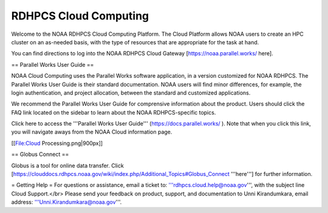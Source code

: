 
.. _cloud-user-guide:

****************
RDHPCS Cloud Computing 
****************

Welcome to the NOAA RDHPCS Cloud Computing Platform. The Cloud Platform allows NOAA users to create an HPC cluster on an as-needed basis, with the type of resources that are appropriate for the task at hand.

You can find directions to log into the NOAA RDHPCS Cloud Gateway [https://noaa.parallel.works/ here].

== Parallel Works User Guide ==

NOAA Cloud Computing uses the Parallel Works software application, in a version customized for NOAA RDHPCS.  The Parallel Works User Guide is their standard documentation. NOAA users will find minor differences, for example, the login authentication, and project allocation, between the standard and customized applications.

We recommend the Parallel Works User Guide for comprensive information about the product. Users should click the FAQ link located on the sidebar to learn about the NOAA RDHPCS-specific topics.

Click here to access the '''Parallel Works User Guide''' (https://docs.parallel.works/ ). Note that when you click this link, you will navigate aways from the NOAA Cloud information page.


[[File:Cloud Processing.png|900px]]


.. image:: /images/Cloud Processing.jpg

== Globus Connect ==

Globus is a tool for online data transfer. Click [https://clouddocs.rdhpcs.noaa.gov/wiki/index.php/Additional_Topics#Globus_Connect '''here'''] for further information.

= Getting Help =
For questions or assistance, email a ticket to: '''rdhpcs.cloud.help@noaa.gov''', with the subject line Cloud Support.</br>
Please send your feedback on product, support, and documentation to Unni Kirandumkara, email address: '''Unni.Kirandumkara@noaa.gov'''.